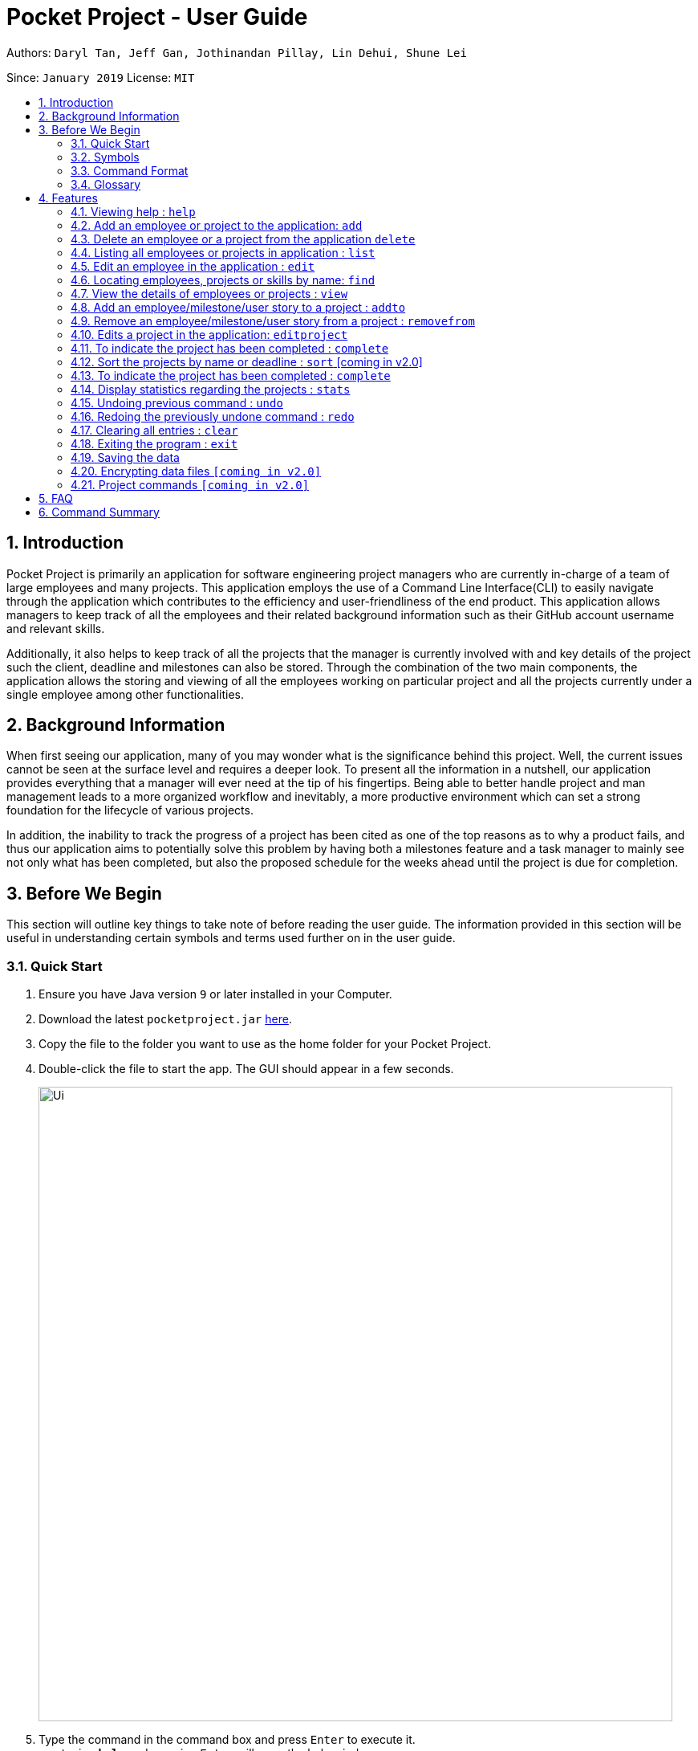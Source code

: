 = Pocket Project - User Guide
:site-section: UserGuide
:toc:
:toc-title:
:toc-placement: preamble
:sectnums:
:imagesDir: images
:stylesDir: stylesheets
:xrefstyle: full
:experimental:
ifdef::env-github[]
:tip-caption: :bulb:
:note-caption: :information_source:
endif::[]
:repoURL: https://github.com/cs2103-ay1819s2-w10-2/main

Authors: `Daryl Tan, Jeff Gan, Jothinandan Pillay, Lin Dehui, Shune Lei`

Since: `January 2019` License: `MIT`

== Introduction

Pocket Project is primarily an application for software engineering project managers who are currently in-charge of
a team of large employees and many projects. This application employs the use of a Command Line Interface(CLI) to easily
navigate through the application which contributes to the efficiency and user-friendliness of the end product.
This application allows managers to keep track of all the employees and their related background information such as their
GitHub account username and relevant skills.

Additionally, it also helps to keep track of all the projects that the manager
is currently involved with and key details of the project such the client, deadline and milestones can also be stored.
Through the combination of the two main components, the application allows the storing and viewing of all the employees
working on particular project and all the projects currently under a single employee among other functionalities.

== Background Information

When first seeing our application, many of you may wonder what is the significance
behind this project. Well, the current issues cannot be seen at the surface level and requires
a deeper look. To present all the information in a nutshell, our application provides
everything that a manager will ever need at the tip of his fingertips. Being able to better
handle project and man management leads to a more organized workflow and inevitably, a more
productive environment which can set a strong foundation for the lifecycle of various projects.

In addition, the inability to track the progress of a project has been cited as one of the top reasons
as to why a product fails, and thus our application aims to potentially solve this problem
by having both a milestones feature and a task manager to mainly see not only what has been completed, but
also the proposed schedule for the weeks ahead until the project is due for completion.

== Before We Begin
This section will outline key things to take note of before reading the user guide.
The information provided in this section will be useful in understanding certain
symbols and terms used further on in the user guide.

=== Quick Start

.  Ensure you have Java version `9` or later installed in your Computer.
.  Download the latest `pocketproject.jar` link:{repoURL}/releases[here].
.  Copy the file to the folder you want to use as the home folder for your Pocket Project.
.  Double-click the file to start the app. The GUI should appear in a few seconds.
+
image::Ui.png[width="790"]
+
.  Type the command in the command box and press kbd:[Enter] to execute it. +
e.g. typing *`help`* and pressing kbd:[Enter] will open the help window.
.  Some example commands you can try:

* *`list employee`* : lists all employees
* **`add`**`n/John Doe p/98765432 e/johnd@example.com a/John street, block 123, #01-01` : adds a contact named
`John Doe` to the Pocket Project.
* **`delete`**`3` : deletes the 3rd employee shown in the current list
* *`exit`* : exits the app

.  Refer to <<Features>> for details of each command.

=== Symbols
The following section details and previews a few legends that will
be used throughout the user guide. These legends are used to represent
special information such as tips and warnings.

|===
|Legend |Meaning

|image:ug-notepadpencil.png[width="40"]
|The note pad icon indicates any useful tips or things that users
need to take note of while using the Pocket Project application.

|image:ug-lightbulb.png[width="50"]
|The light bulb icon indicates any shortcuts
that users can use while using the Pocket Project application.

|image:ug-exclamation.png[width="50"]
|The exclamation mark icon indicates any warnings that users
 can take note of while using the Pocket Project application.

|image:ug-smart.png[width="60"]
|The graduation cap icon indicates any advanced usages or
 extra technical information about how a particular command works should the
 users be interested to know.
|===

=== Command Format

====
*Command Format*

* Words in `UPPER_CASE` are the parameters to be supplied by the user e.g. in `add n/NAME`, `NAME` is a parameter which can be used as `add n/John Doe`.
* Items in square brackets are optional e.g `n/NAME [s/Skill]` can be used as `n/John Doe s/Java` or as `n/John Doe`.
* Items with `…`​ after them can be used multiple times including zero times e.g. `[s/Skill]...` can be used as `{nbsp}` (i.e. 0 times), `s/Java`, `s/Java s/HTML` etc.
* Parameters can be in any order e.g. if the command specifies `n/NAME p/PHONE_NUMBER`, then  `p/PHONE_NUMBER n/NAME` is also acceptable.
====

=== Glossary

. `alphanumeric` only contains either digits (0-9) or letters of the English
alphabet (A-Z).
. `command line interface (cli)` a means of interacting with a computer program where the user issues commands to the
program in the form of successive lines of text.
. `lexicographic` ordering of words based on how it would appear in a dictionary.
. `milestone` a key event that is completed during the entire timeline
of the project.
. `one-based indexing` way of numbering in which the initial element of a sequence is assigned the index 1.
. `zero-based indexing` way of numbering in which the initial element of a sequence is assigned the index 0.

[[Features]]
== Features
The following section will outline the various features and commands available to the user and will
outline how the various commands can be used through examples and illustrations.

=== Viewing help : `help`

Format: `help`

=== Add an employee or project to the application: `add`

==== Add an employee to the application: `add employee`

Adds an employee to the list of employees.

Format: `add employee n/NAME p/PHONE_NUMBER e/EMAIL g/GITHUB [s/SKILL]...`

Examples:

* `add employee n/John Doe p/98765432 e/johnd@example.com a/John street, block 123, #01-01`
* `add employee n/Betsy Crowe e/betsycrowe@example.com a/Newgate Prison p/1234567 s/HTML`

image:ug-notepadpencil.png[width="40"]
An employee can have any number of skills (including 0).

==== Add a project to the application: `add project`

Adds a project to the list of projects.

Format: `add project n/NAME d/DEADLINE c/CLIENT_NAME`

Examples:

* `add project n/Apollo d/12/12/2019 c/FairPrice`
* `add project n/Xtreme c/John Smith d/13/04/2020`

image:ug-lightbulb.png[width="50"]
Users can simply use 'e' as an alias for 'employee' and 'p' as an alias for 'project'
while keying in a command into the CLI.

=== Delete an employee or a project from the application `delete`

==== Delete an employee from the application: `delete employee`

Deletes the specified employee from the employee list.

Format: `delete employee INDEX`

image:ug-notepadpencil.png[width="40"]
Deletes the employee at the specified `INDEX`.
The index refers to the index number (one-based) shown in the displayed list of employees.

image:ug-exclamation.png[width="50"]
The index must be a *positive integer* and cannot be larger than the size of the list.

Examples:

* `list employees` +
`delete employee 2` +
Deletes the 2nd person in the displayed employee list.

* `find employee Betsy` +
`delete employee 1` +
Deletes the 1st person in the resultant employee list shown by the `find` command.

image:ug-notepadpencil.png[width="40"]
Either the `list employee` command or the `find employee` command needs to be invoked
before calling the `delete employee` command as the index is referenced from the last returned list
of employees.

==== Delete a project from the application: `delete project`
Deletes the project from the list of projects.

Format: `delete project PROJECT_NAME` or `delete project PROJECT_INDEX`

Examples:

* `delete project Apollo` +
Deletes project "Apollo" from project list.

* `delete project 2` +
Deletes the second project shown in the most recent displayed list of projects.

image:ug-lightbulb.png[width="50"]
Users can simply use 'e' as an alias for 'employee' and 'p' as an alias for 'project'
while keying in a command into the CLI.

=== Listing all employees or projects in application : `list`
==== List all employees in the application: `list employees`
Shows a list of all employees in the employee list.

Format: `list employees`

==== List all projects in the application: `list projects`
Shows a list of all projects in the project list.

Format: `list projects`

image:ug-lightbulb.png[width="50"]
Users can simply use 'e' as an alias for 'employee' and 'p' as an alias for 'project'
while keying in a command into the CLI.

=== Edit an employee in the application : `edit`

Edits an existing employee.

Format: `edit INDEX [n/NAME] [p/PHONE] [e/EMAIL] [g/GITHUB] [s/SKILL]...`

image:ug-notepadpencil.png[width="40"]
Edits the employee at the specified `INDEX`. The index refers to the index number shown in the displayed employee list.

image:ug-notepadpencil.png[width="40"]
At least one of the optional fields must be provided and all existing values will be updated with the input values.
When editing skills, the existing skills of the person will be removed i.e adding of skills is not cumulative.

Examples:

* `edit 1 p/91234567 e/johndoe@example.com` +
Edits the phone number and email address of the 1st person to be `91234567` and `johndoe@example.com` respectively.
* `edit 2 n/Betsy Crower s/Java` +
Edits the name of the 2nd person to be `Betsy Crower` and sets Java as the only skill.
* `edit 2 n/Betsy Crower s/C++ s/HTML` +
Edits the name of the 2nd employee to be `Betsy Crower` and sets C++ and HTML as the skills.

image:ug-exclamation.png[width="50"]
The index must be a *positive integer* and cannot be larger than the size of the list.

image:ug-lightbulb.png[width="50"]
You can remove all the person's skills by typing `s/` without specifying any skills after it.

=== Locating employees, projects or skills by name: `find`

==== Find employees in the application: `find employee`

Finds employees whose names contain any of the given keywords.

Format: `find employee KEYWORD [MORE_KEYWORDS]`

Examples:

* `find employee John` +
Returns `john` and `John Doe`
* `find employee Betsy Tim John` +
Returns any person having names `Betsy`, `Tim`, or `John`
* `find Betsy Tim John` +
Returns any employee having names `Betsy`, `Tim`, or `John`

==== Find projects in the application: `find project`

Finds projects whose names contain any of the given keywords.

Format: `find project KEYWORD [MORE_KEYWORDS]`

Examples:

* `find project Apollo` +
Returns a list of projects with names that contain Apollo

==== Find employees with skills: `find skill`
Finds employees with the chosen skill.

Format: `find skill KEYWORD [MORE_KEYWORDS]`

Examples:

* `find skill java` +
Returns a list of employees who has java skill.

* `find skill java C++`
Returns a list of employees who have either java or C++ or both.

==== Find projects with any keywords: `find all`

Find projects that contain any of the keywords in the project name, description, deadline.

Format: `find all KEYWORDS [MORE KEYWORDS]`

Examples:

* `find all software food`
Returns a list of projects which contains either software or food or both.

image:ug-notepadpencil.png[width="40"]
The search is case insensitive. e.g `hans` will match `Hans`

image:ug-notepadpencil.png[width="40"]
The order of the keywords does not matter. e.g. `Hans Bo` will match `Bo Hans`

image:ug-notepadpencil.png[width="40"]
Persons matching at least one keyword will be returned (i.e. `OR` search). e.g. `Hans Bo` will return `Hans Gruber`, `Bo Yang`

image:ug-exclamation.png[width="50"]
Only full words will be matched e.g. `Han` will not match `Hans`

image:ug-lightbulb.png[width="50"]
Users can simply use 'e' as an alias for 'employee', 'p' as an alias for 'project', 's' as an alias for 'skills'
while keying in a command into the CLI.

==== Find Command Usage Scenario

For example, to delete Bernice Yu from the employee list, you can follow these steps:

Step 1: `find employee Bernice` - to narrow down the list to all employees with name containing Bernice

image::findEmployeeBernice.png[width="800"]

Step 2: `delete 1` - deletes Bernice Yu who is the 1st employee in the result of the `find employee Bernice` command.

=== View the details of employees or projects : `view`

==== View details of an employee: `view employee`

Returns a view of details of the chosen employee.

Format: `view employee EMPLOYEE_INDEX`

image:ug-notepadpencil.png[width="40"]
When viewing the employee, the GitHub page of the employee
will also be loaded.

Examples:

* `list employees` +
`view employee 3` +
Displays details of the employee at index 3

==== View details of a project: `view project`
Returns the list of milestones and employees in a project.

Format: `view project PROJECT_NAME`

Examples:

* `view project Apollo` +
Displays details (client, deadline, employees, milestones) of project “Apollo”.

image:ug-lightbulb.png[width="50"]
Users can simply use 'e' as an alias for 'employee' and 'p' as an alias for 'project'
while keying in a command into the CLI.

=== Add an employee/milestone/user story to a project : `addto`

==== Add an employee to a project: `addto employee`

Adds an employee to a project.

Format: `addto PROJECT_NAME employee EMPLOYEE_INDEX`

image:ug-notepadpencil.png[width="40"]
Adds the employee at the specified `INDEX`.
The index refers to the index number (one-based) shown in the displayed list of employees.

image:ug-exclamation.png[width="50"]
The index must be a *positive integer* and cannot be larger than the size of the list.

Examples:

* `list employees` +
`addto Apollo employee 2` +
Adds the 2nd person in the displayed employee list to project "Apollo".

* `find employee John Han` +
`addto Apollo employee 5` +
Adds the 5th person in the displayed employee list to project "Apollo".

==== Add a milestone to a project: `addto milestone`

Adds a milestone to a project.

Format: `addto PROJECT_NAME milestone MS_DETAILS MS_DATE`

image:ug-exclamation.png[width="50"]
Date must be of the format DD/MM/YYYY

Examples:

* `addto Apollo milestone Completed UI for program 23/11/2015` +
Milestone added to project "Apollo".

image:ug-lightbulb.png[width="50"]
Users can simply use 'e' as an alias for 'employee' and 'm' as an alias for 'milestone'
while keying in a command into the CLI.

==== Add a task to a project milestone: `addto projecttask`

Adds a task to a project milestone.

Format: `addto PROJECT_NAME projecttask [n/TASK_NAME] [m/MILESTONE_INDEX]`

image:ug-notepadpencil.png[width="40"]
Adds the project task to the milestone at the specified `MILESTONE_INDEX`.
The index refers to the index number (one-based) shown in the displayed list of milestones.

image:ug-exclamation.png[width="50"]
The index must be a *positive integer* and cannot be larger than the size of the list.

Example:

* `addto Apollo projecttask n/Create feature XYZ m/1` +
   Adds to the milestone at index 1 in project with name "Apollo", a new project task called "Create feature XYZ".

* `addto Apollo projecttask m/2 n/Modify feature XYZ` +
   Adds to the milestone at index 2 in project with name "Apollo", a new project task called "Modify feature XYZ".

image:ug-lightbulb.png[width="50"]
There is no specific order for either the project task name or the milestone index so either way is acceptable.

==== Add a user story to a project: `addto userstory`

Adds a user story to a project.

Format: `addto PROJECT_NAME userstory i/STORY_IMPORTANCE STORY`

`STORY_IMPORTANCE`: The priority/importance level of the user story, ranging from 1 to 3. 3 being the most
important and 1 being the least.

`STORY`: A valid user story must be in the following format - as a ... i want to ... so that ...

image:ug-exclamation.png[width="50"]
Note that `as a`, `i want to` and `so that` are keywords which are required in a valid user story.

Examples:

* `addto Apollo userstory i/1 as a user i want to try out new things so that i can have fun`

* `addto Apollo userstory as a lazy user i want to have shortcuts for my commands i/2`

image:ug-lightbulb.png[width="50"]
There is no specific order for either the user story or the importance level so either way is acceptable.

=== Remove an employee/milestone/user story from a project : `removefrom`

==== Remove an employee from a project: `removefrom PROJECT_NAME employee`

Removing an employee from a project.

Format: `removefrom PROJECT_NAME employee EMPLOYEE_INDEX`

Examples:

* `view project Apollo` +
`removefrom Apollo employee 3` +
Removes the employee at 3rd position at displayed list of employees from Project Apollo.

==== Remove a milestone from a project: `removefrom PROJECT_NAME milestone`

Removing a milestone from a project.

Format: `removefrom PROJECT_NAME milestone MS_INDEX`

Examples:

* `view project Apollo` +
`removefrom Apollo milestone 1` +
Removes the milestone at 1st position of displayed list of milestone from Project Apollo.

image:ug-notepadpencil.png[width="40"]
Removes the employee at the specified `INDEX`.
The index refers to the index number (one-based) shown in the displayed list of employees.

image:ug-exclamation.png[width="50"]
The index must be a *positive integer* and cannot be larger than the size of the list.

image:ug-lightbulb.png[width="50"]
Users can simply use 'e' as an alias for 'employee' and 'm' as an alias for 'milestone'
while keying in a command into the CLI.

==== Remove a user story from a project: `removefrom userstory`

Removing a user story from a project.

Format: `removefrom PROJ_NAME userstory INDEX`

Examples:

* `view project Apollo` +
`removefrom Apollo userstory 1` +
Removes the user story at the 1st position of the displayed list of user stories from Project Apollo.

=== Edits a project in the application: `editproject`

==== Edits name/client/deadline/description of a project: `editproject`

Edits the existing project components such as project name, client, deadline, description of the project.

Format: `editproject PROJECT_NAME [n/name] [c/client] [d/deadline] [desc/description]`

Examples:

* `editproject Apollo n/Gemini c/John d/12/09/2020 desc/An application for project management` +
Change project Apollo name to Gemini, client to John, deadline to 12/09/2020 and the description to 'An application for project management'


==== Edits milestone of a project: `editproject PROJECT_NAME milestone` [coming in v2.0]

Edits the existing milestone in the milestone list of a project.

==== Edits UserStory of a project: `editproject PROJECT_NAME userstory` [coming in v2.0]

Edits the existing userstory in the userstory list of a project.


=== To indicate the project has been completed : `complete`

Indicates that a project is completed on a certain date+
Format: `complete PROJECT_NAME DATE`
or `complete PROJECT_INDEX DATE`

Examples:

`complete Project Apollo 11/11/2011` +
Project Apollo is indicated as completed on 11/11/2011.

`complete 1 11/11/2011`
The first project in the most recently display list of projects is completed on 11/11/2011.

=== Sort the projects by name or deadline : `sort` [coming in v2.0]

Returns a sorted list of projects by the sort key value.
Available keys: name, deadline.

Name: returns list in lexicographic order +
Deadline: returns list by earliest deadline first.

Format: `sort KEY_VALUE`

Examples:

* `sort name` +
List of project have been sorted by name.

* `sort deadline` +
List of projects have been sorted by deadline with the
earliest deadline displayed at the top of the list.

=== To indicate the project has been completed : `complete`

Indicates that a project is completed.
Format: `complete PROJ_NAME` or `complete PROJECT_INDEX`

Examples:

* `complete Project Apollo` +
Project Apollo has been indicated as completed and removed from the list of ongoing projects.

* `list projects` +
The list of ongoing projects are listed.
`complete 1` +
The first project in the shown list is indicated as completed.

=== Display statistics regarding the projects : `stats`

Returns an overview of all ongoing projects/the progress of an individual project.

Format: `stats` or `stats PROJECT_NAME`/`stats PROJECT_INDEX`
+
add something here.
Examples:

`stats` +
Number of ongoing projects: 4 +
Number of completed projects: 0 +
The project with the earliest date is Project ABC at 10/11/2011 +
The project with the least number of employees is Project ABC with 0 employees +
The project with the most number of employees is Apollo with 4 employees +
The employee with the least number of projects is Daniel with 0 projects +
The employee with the most number of projects is Bob with 3 projects +


`stats 1` +
fill in stuff (not implemeted yet).


// tag::undoredo[]
=== Undoing previous command : `undo`

Restores the Pocket Project to the state before the previous _undoable_ command was executed.

Format: `undo`

image:ug-notepadpencil.png[width="40"]
Undoable commands: those commands that modify the Pocket Project's content
(`add`, `delete`, `addto`, `removefrom`, `edit` and `clear`).

Examples:

* `delete employee 1` +
`list` +
`undo` (reverses the `delete employee 1` command) +

* `view employee 1` +
`list` +
`undo` +
The `undo` command fails as there are no undoable commands executed previously.

* `delete project 1` +
`clear` +
`undo` (reverses the `clear` command) +
`undo` (reverses the `delete project 1` command) +


=== Redoing the previously undone command : `redo`

Reverses the most recent `undo` command.

Format: `redo`

Examples:

* `delete employee 1` +
`undo` (reverses the `delete employee 1` command) +
`redo` (reapplies the `delete employee 1` command) +

* `delete project 1` +
`redo` +
The `redo` command fails as there are no `undo` commands executed previously.

* `delete project 1` +
`clear` +
`undo` (reverses the `clear` command) +
`undo` (reverses the `delete project 1` command) +
`redo` (reapplies the `delete project 1` command) +
`redo` (reapplies the `clear` command) +

image:ug-lightbulb.png[width="50"]
The redo command can only be called if there is an undo command that has not been
"redo-ne" yet.
// end::undoredo[]

=== Clearing all entries : `clear`

Clears all entries from the Pocket Project.

Format: `clear`

=== Exiting the program : `exit`

Exits the program. +
Format: `exit`

=== Saving the data

Pocket Project data is saved in the hard disk automatically after any command that changes the data. +
There is no need to save manually.

// skill::dataencryption[]
=== Encrypting data files `[coming in v2.0]`

_{explain how the user can enable/disable data encryption}_
// end::dataencryption[]

=== Project commands `[coming in v2.0]`

_{Commands related to managing of project will be added soon.}_

== FAQ

*Q*: How do I transfer my data to another Computer?

*A*: Install the app in the other computer and overwrite the empty data file it creates with the file that contains the
data of your previous Pocket Project folder.

== Command Summary

* *Add* `add employee n/NAME p/PHONE_NUMBER e/EMAIL g/GITHUB [s/Skill]...` +
e.g. `add employee n/James Ho p/22224444 e/jamesho@example.com a/123, Clementi Rd, 1234665 s/Java s/Python`
* *Delete* : `delete COMMAND_KEYWORD INDEX` +
e.g. `delete employee 3` `delete project 1`
* *List* : `list COMMAND_KEYWORD` +
e.g. `list employee` `list project`
* *Edit* : `edit INDEX [n/NAME] [p/PHONE_NUMBER] [e/EMAIL] [g/GITHUB] [s/Skill]...` +
e.g. `edit 2 n/James Lee e/jameslee@example.com`
* *Find* : `find COMMAND_KEYWORD [MORE_KEYWORDS]` +
e.g. `find employee Jake` `find project Apollo` `find skill Java` `find all software`
* *View* : `view employee EMPLOYEE_INDEX` , `view project PROJECT_NAME` +
e.g. `view employee 3` `view project Apollo`
* *Addto*: `addto PROJECT_NAME employee EMPLOYEE_INDEX` ,`addto PROJECT_NAME milestone MS_DETAILS MS_DATE`, `addto PROJECT_NAME projecttask [n/TASK_NAME] [m/MILESTONE_INDEX]` +
e.g. `addto Apollo employee 2` `addto Apollo milestone Completed UI for program 23/11/2015` `addto Apollo projecttask n/Create feature XYZ m/1`
* *Removefrom*: `removefrom PROJECT_NAME employee EMPLOYEE_INDEX` `removefrom PROJECT_NAME milestone MS_INDEX` +
e.g. `removefrom Apollo employee 1` `removefrom Apollo milestone 1`
* *Complete* : `complete PROJECT_NAME` +
e.g. `complete Apollo`
* *Sort*: `sort COMMAND_KEYWORD` +
e.g. `sort name` `sort deadline`
* *Stats*: `stat`
* *Exit*:  `exit`
* *Help* : `help`

